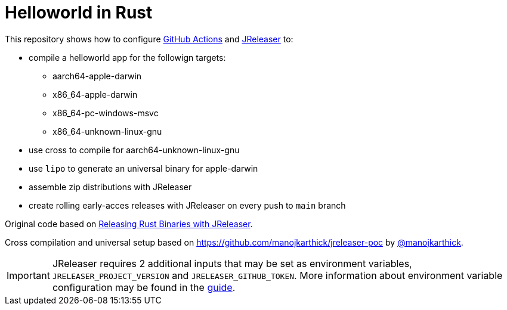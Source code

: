 = Helloworld in Rust

ifdef::env-github[]
:tip-caption: :bulb:
:note-caption: :information_source:
:important-caption: :heavy_exclamation_mark:
:caution-caption: :fire:
:warning-caption: :warning:
endif::[]

This repository shows how to configure link:https://github.com/features/actions[GitHub Actions] and link:https://jreleaser.org/[JReleaser] to:

 * compile a helloworld app for the followign targets:
   ** aarch64-apple-darwin
   ** x86_64-apple-darwin
   ** x86_64-pc-windows-msvc
   ** x86_64-unknown-linux-gnu
 * use cross to compile for aarch64-unknown-linux-gnu
 * use `lipo` to generate an universal binary for apple-darwin
 * assemble zip distributions with JReleaser
 * create rolling early-acces releases with JReleaser on every push to `main` branch

Original code based on link:https://andresalmiray.com/releasing-rust-binaries-with-jreleaser/[Releasing Rust Binaries with JReleaser].

Cross compilation and universal setup based on link:https://github.com/manojkarthick/jreleaser-poc[] by 
link:https://github.com/manojkarthick[@manojkarthick].

IMPORTANT: JReleaser requires 2 additional inputs that may be set as environment variables, `JRELEASER_PROJECT_VERSION` and `JRELEASER_GITHUB_TOKEN`. 
More information about environment variable configuration may be found in the link:https://jreleaser.org/guide/latest/reference/environment.html[guide].
